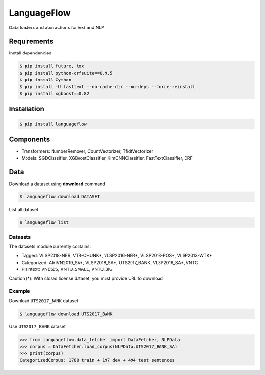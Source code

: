 ============
LanguageFlow
============

.. image:: https://img.shields.io/pypi/v/languageflow.svg
        :target: https://pypi.python.org/pypi/languageflow

.. image:: https://img.shields.io/pypi/pyversions/languageflow.svg
        :target: https://pypi.python.org/pypi/languageflow

.. image:: https://img.shields.io/badge/license-GNU%20General%20Public%20License%20v3-brightgreen.svg
        :target: https://pypi.python.org/pypi/languageflow

.. image:: https://img.shields.io/travis/undertheseanlp/languageflow.svg
        :target: https://travis-ci.org/undertheseanlp/languageflow

.. image:: https://readthedocs.org/projects/languageflow/badge/?version=latest
        :target: http://languageflow.readthedocs.io/en/latest/
        :alt: Documentation Status

Data loaders and abstractions for text and NLP

Requirements
------------

Install dependencies

.. code-block:: bash

    $ pip install future, tox
    $ pip install python-crfsuite==0.9.5
    $ pip install Cython
    $ pip install -U fasttext --no-cache-dir --no-deps --force-reinstall
    $ pip install xgboost==0.82


Installation
------------

.. code-block:: bash

    $ pip install languageflow

Components
------------

* Transformers: NumberRemover, CountVectorizer, TfidfVectorizer
* Models: SGDClassifier, XGBoostClassifier, KimCNNClassifier, FastTextClassifier, CRF

Data
------------

Download a dataset using **download** command

.. code-block:: bash

    $ languageflow download DATASET

List all dataset

.. code-block:: bash

    $ languageflow list


Datasets
~~~~~~~~

The datasets module currently contains:

* Tagged: VLSP2018-NER, VTB-CHUNK*, VLSP2016-NER*, VLSP2013-POS*, VLSP2013-WTK*
* Categorized: AIVIVN2019_SA*, VLSP2018_SA*, UTS2017_BANK, VLSP2016_SA*, VNTC
* Plaintext: VNESES, VNTQ_SMALL, VNTQ_BIG

Caution (*): With closed license dataset, you must provide URL to download

Example
~~~~~~~~

Download ``UTS2017_BANK`` dataset

.. code-block:: bash

    $ languageflow download UTS2017_BANK

Use ``UTS2017_BANK`` dataset

.. code-block:: python

    >>> from languageflow.data_fetcher import DataFetcher, NLPData
    >>> corpus = DataFetcher.load_corpus(NLPData.UTS2017_BANK_SA)
    >>> print(corpus)
    CategorizedCorpus: 1780 train + 197 dev + 494 test sentences
